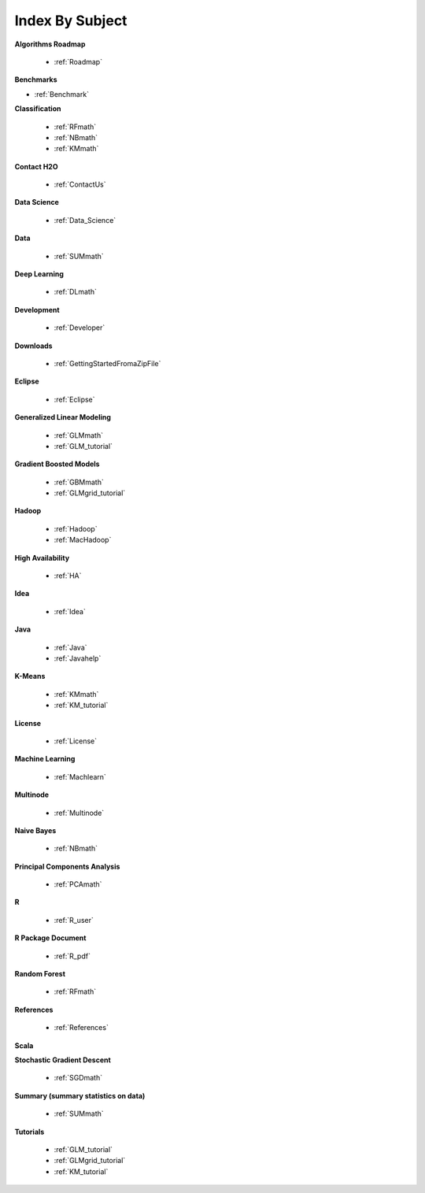 .. _Subject_Index:

Index By Subject
================

**Algorithms Roadmap**

  * :ref:`Roadmap`

**Benchmarks**

* :ref:`Benchmark`
 
**Classification**


  * :ref:`RFmath`
  * :ref:`NBmath`
  * :ref:`KMmath`

**Contact H2O**

  * :ref:`ContactUs`

**Data Science** 

   * :ref:`Data_Science`

**Data**
 
  * :ref:`SUMmath`

**Deep Learning**

  * :ref:`DLmath`

**Development**

  * :ref:`Developer`

**Downloads**

  * :ref:`GettingStartedFromaZipFile`

**Eclipse**

  * :ref:`Eclipse`

**Generalized Linear Modeling**

  * :ref:`GLMmath`
  * :ref:`GLM_tutorial`

**Gradient Boosted Models**

  * :ref:`GBMmath`
  * :ref:`GLMgrid_tutorial`

**Hadoop**

  * :ref:`Hadoop`
  * :ref:`MacHadoop`

**High Availability**

  * :ref:`HA`

**Idea**

  * :ref:`Idea`

**Java**

  * :ref:`Java`
  * :ref:`Javahelp`

**K-Means**

 * :ref:`KMmath`
 * :ref:`KM_tutorial`

**License**

 * :ref:`License`

**Machine Learning**

  * :ref:`Machlearn`

**Multinode**

  * :ref:`Multinode`

**Naive Bayes**

  * :ref:`NBmath`

**Principal Components Analysis**
  
  * :ref:`PCAmath`

**R**

  * :ref:`R_user`

**R Package Document**

  * :ref:`R_pdf`

**Random Forest**
  
  * :ref:`RFmath`

**References**

  * :ref:`References`

**Scala**



**Stochastic Gradient Descent** 

  * :ref:`SGDmath`

**Summary (summary statistics on data)**

  * :ref:`SUMmath`

**Tutorials**

  * :ref:`GLM_tutorial`
  * :ref:`GLMgrid_tutorial`
  * :ref:`KM_tutorial`
 
 
